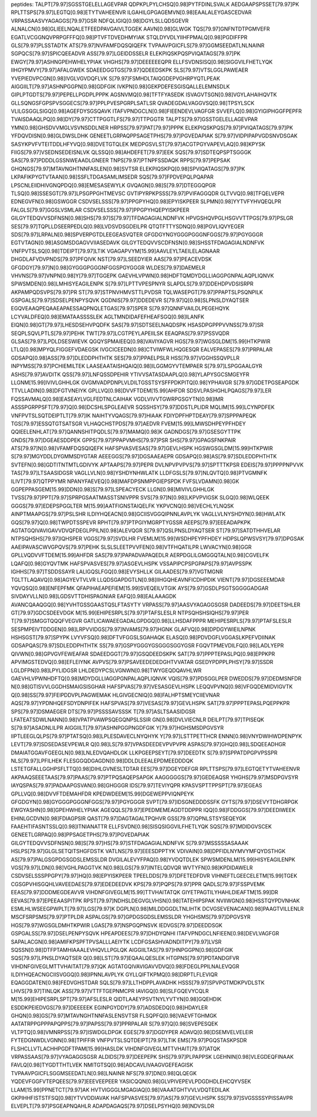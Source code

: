 peptides:
TALPT[79.97]SGSSTGELELLAGEVPAR
QDPKPLPYLCHSQ[0.98]PYTFDINLSVALK
AEDGAAPSPSSET[79.97]PK
RPLTTSPS[79.97]LEGTQ[0.98]ETYTVAHEENVR
ILGAHILGPGAGEMVN[0.98]EAALALEYGASCEDVAR
VRPASSAASVYAGAGGS[79.97]GSR
NDFQLIGIQ[0.98]DGYLSLLQDSGEVR
ALNALCN[0.98]GLIEELNQALETFEEDPAVGAIVLTGGEK
AAVN[0.98]GLWGK
TQS[79.97]GNFNTDTPGMVEFR
EGATLVCGGNQVPRPGFFFQ[0.98]PTVFTDVEDHMYIAK
STQLDYVDLYIIHFPMALQ[0.98]PGDIFFPR
GLS[79.97]PLSSTADTK
ATS[79.97]NVFAMFDQSQIQEFK
TVPAAVPGICFLS[79.97]GGMSEEDATLNLNAINR
SGPQCS[79.97]SPICQEEADVR
ASS[79.97]LGEIDDSSELR
ELEKPIQSKPQSPVIQATAGS[79.97]PK
EWGY[79.97]ASHNGPEHWHELYPIAK
VHGHS[79.97]DEEEEEEQPR
ELLFSVDNSISQ[0.98]SIGGVILFHETLYQK
IIHGYPMVY[79.97]AFALGWEK
SDAEEDGGTGS[79.97]QDEEDSKPK
SLS[79.97]VTSLGGLPAWEAER
YVEPIEDVPCGN[0.98]IVGLVGVDQFLVK
S[79.97]FSMHDLTAIQGDEPVGHRPYQTLPEAK
AIGGIILT[79.97]ASHNPGGPN[0.98]GDFGIK
IVKPN[0.98]GEKPDEFESGISQALLELEMNSDLK
GIPLPTGDTS[79.97]PEPELLPGDPLPPPK
AGSNVMQ[0.98]TFTFYASEDK
ISVAGVTSGN[0.98]VGYLAHAIHQVTK
GLLSQNGSFGPSPVSGGECS[79.97]PPLPVESPGRPLSATLSR
QVADEGDALVAGGVSQ[0.98]TPSYLSCK
VLILGSGGLSIGQ[0.98]AGEFDYSGSQAVK
ITAFVPNDGCLN[0.98]FIEENDEVLVAGFGR
SVVEFLQ[0.98]GYIGIPHGGFPEPFR
TVAISDAAQLPQ[0.98]DY[79.97]CTTPGGTLFS[79.97]TTPGGTR
TALPTS[79.97]GSSTGELELLAGEVPAR
YMN[0.98]GHSDVVMGLVSVNSDDLNER
HRPSS[79.97]PAT[79.97]PPPK
ELEKPIQSKPQS[79.97]PVIQATAGS[79.97]PK
YFDQVDISN[0.98]GLDWSLDHK
GENEETLGRPAQPPSAGETPHS[79.97]PGVEDAPIAK
S[79.97]VIDPIPAPVGDSNVDSGAK
SASYKPVFVTEITDDLHFYVQ[0.98]DVETGTQLEK
MEDPGSVLST[79.97]ACGTPGYVAPEVLAQ[0.98]KPYSK
FIIGS[79.97]VSEDNSEDEISNLVK
QLSSQ[0.98]AHDEFET[79.97]EEK
SQS[79.97]SDTEQPSPTSGGGK
SAS[79.97]PDDDLGSSNWEAADLGNEER
TNPS[79.97]PTNPFSSDAQK
RPPS[79.97]PEPSAK
GHQNGS[79.97]MTAVNGHTNNFASLEN[0.98]SVTSR
ELEKPIQSKPQ[0.98]SPVIQATAGS[79.97]PK
LKPAFIKPYGTVTAAN[0.98]SSFLTDGASAMLIMSEDR
SQS[79.97]FPDVEPQLPQAPAR
LPSCNLEIIDHIVGNQPDQ[0.98]EMESASEWYLK
GVQAGN[0.98]S[79.97]DTEGGQPGR
TLSQ[0.98]SSESGT[79.97]LPSGPPGHTMEVSC
GVTIPYRPKPSSS[79.97]PVIFAGGQDR
GLTVVQ[0.98]TFQELVEPR
EDNEGVFN[0.98]GSWGGR
CSDVSELSSS[79.97]PPGPYHQ[0.98]EPYISKPEER
SLPMN[0.98]YYTVFYHVQEQLPR
FALGLS[79.97]GGSLVSMLAR
CSDVSELSSS[79.97]PPGPYHQEPYISKPEER
GILGYTEDQVVSDFNSN[0.98]SHS[79.97]S[79.97]TFDAGAGIALNDNFVK
HPVGSHQVPGLHSGVVTTPGS[79.97]PSLGR
SES[79.97]TQPLLDSEERPEDLQ[0.98]LVDSVDSGDEILPR
QTQTFTTYSDNQ[0.98]PGVLIQVYEGER
SDS[79.97]LRPALN[0.98]SPVERPGTDLEEGEASVQTER
GFGDGYNGYGGGPGGGNFGGS[79.97]PGYGGGR
EGTVTAGN[0.98]ASGMSDGAGVVIIASEDAVK
GILGYTEDQVVSCDFNSN[0.98]SHSSTFDAGAGIALNDNFVK
VNFPVTSLSQ[0.98]TDEIPT[79.97]LTIK
VGAGAPVYM[15.99]AAVLEYLTAEILELAGNAAR
DHGDLAFVDVPNDS[79.97]PFQIVK
NST[79.97]LSEEDYIER
AAS[79.97]PEACEVDSK
GFGDGY[79.97]N[0.98]GYGGGPGGGNFGGSPGYGGGR
WLDES[79.97]DAEMELR
VHVNS[79.97]VNPN[0.98]Y[79.97]TGGEPK
GAEVHLVPWN[0.98]HDFTQMDYDGLLIAGGPGNPALAQPLIQNVK
SPWSMDEN[0.98]LMHISYEAGILENPK
S[79.97]LPTTVPESPNYR
SLAPDLS[79.97]DDEHDPVDSISRPR
AKPAMPQDSVPS[79.97]PR
ST[79.97]STPNVHMVSTTLPVDSR
TQLWASEPGT[79.97]PPAPTSLPSQNPILK
GSPGALS[79.97]SDSELPENPYSQVK
QGDNIS[79.97]DDEDEVR
S[79.97]Q[0.98]SLPNSLDYAQTSER
EGQVEAAQPEQAAEAPAESSAQPNQLETGAS[79.97]SPER
S[79.97]QNNFVAILDLPEGEHQYK
LCYVALDFEQ[0.98]EMATAASSSSLEK
AGLTMNDIDAFEFHEAFSGQ[0.98]ILANFK
EIQN[0.98]GT[79.97]LHESDSEHVPQDFK
SAS[79.97]SDTSEELNAQDSPK
HSASDPGPPPVVNSS[79.97]SR
SEQPLSQVLPTLS[79.97]PEHK
TWT[79.97]LCGTPEYLAPEIILSK
EEAQPAS[79.97]PSSVQDR
GLSAS[79.97]LPDLDSESWIEVK
QGQYSPMAIEEQ[0.98]VAVIYAGVR
HGS[79.97]WGSGLDM[15.99]HTKPWIR
LTLQ[0.98]MPYQLFIGGEFVDAEGSK
IVGCICEEDN[0.98]CTVIWFWLHQGESQR
EALVEPASES[79.97]PRPALAR
GDSAPQ[0.98]ASS[79.97]DLEDDPHTHTK
SES[79.97]PPAELPSLR
HSS[79.97]VGGHSSQVPLLR
INPYMSS[79.97]PCHIEMILTEK
LAASEAATAISHQAIQ[0.98]ILGGMGYVTEMPAER
S[79.97]LSPGGAALGYR
ASHS[79.97]AVDITK
QSS[79.97]LNFQSSDPEHIR
YTIVVSATASDAAPLQ[0.98]YLAPYSGCSMGEYFR
LLGNM[15.99]IVIVLGHHLGK
GVGMVADPDNPLVLDILTGSSTSYSFFPDKPITQ[0.98]YPHAVGR
S[79.97]GDETPGSEAPGDK
TTVLLADIN[0.98]DFGTVNEIYK
GPLLVQ[0.98]DVVFTDEM[15.99]AHFDR
SDSVLPASHGHLPQAGS[79.97]LER
FQSSAVMALQ[0.98]EASEAYLVGLFEDTNLCAIHAK
VGDLVIVVTGWRPGSGYTN[0.98]IMR
ASSSPGRPPSFT[79.97]Q[0.98]DCSHLSPGLEAEVR
SQSSHSY[79.97]DDSTLPLIDR
MQLIM[15.99]LCYNPDFEK
VNFPVTSLSQTDEIPTLT[79.97]IK
NAIHTYVQAGS[79.97]HIAAK
FDIYDPFHPTDEAY[79.97]SPPPAPEQK
TGS[79.97]ESSQTGTSATSGR
VLHAQCHSTPDS[79.97]AEDVR
FVEM[15.99]LMWSDHPEYPFHDEY
QQIEELENHLAT[79.97]QANNSHITPQDLS[79.97]MAMQ[0.98]K
GADNDGS[79.97]GSESGYTTPK
GNDS[79.97]DGEAESDDPEK
GPPS[79.97]PPAPVMHS[79.97]PSR
SHS[79.97]GPAGSFNKPAIR
ATS[79.97]N[0.98]VFAMFDQSQIQEFK
HAFSPVASVESAS[79.97]GEVLHSPK
HGSWGSGLDM[15.99]HTKPWIR
S[79.97]MGYDDLDYGMMSDYGTAR
AEEEGGS[79.97]DGSAAEAEPR
GDSAPQ[0.98]AS[79.97]SDLEDDPHTHTK
SVTEFN[0.98]GDTITNTMTLGDIVYK
APTAAPS[79.97]PEPR
DVLNPVPVPVS[79.97]SPTTTKPSR
EDEIS[79.97]PPPPNPVVK
TAS[79.97]LTSAASIDGSR
VAGLLVLN[0.98]YSHDYNHWLATK
LLDFGSLS[79.97]NLQVTQ[0.98]PTVGMNFK
ILIVT[79.97]QTPPYMR
NPANYFAEVEQ[0.98]MAFDPSNMPPGIEPSPDK
FVFSLVDAMN[0.98]GK
GGPEPPASGEM[15.99]DDN[0.98]S[79.97]LSPEACYECK
LLGN[0.98]MIVIVLGHHLGK
TVSS[79.97]PPT[79.97]SPRPGSAATMASSTSNIVPPR
SVS[79.97]N[0.98]LKPVPVIGSK
SLGQ[0.98]WLQEEK
GGGS[79.97]EDEPSPGGLTER
M[15.99]AATFIGNSTAIQELFK
YKPVCNQ[0.98]VECHLYLNQSK
AINPTMAAPGS[79.97]PSLSHR
ILDIYHQEACN[0.98]GCIISVGGQIPNNLAVPLYK
VAGLLVLNYSHDYN[0.98]HWLATK
GQS[79.97]Q[0.98]TWPDTSSPEVR
RPHT[79.97]PTPGIYMGRPTYGSSR
AEEPS[79.97]EEEADAPKPK
AGTATGQIVAVIGAVVDVQFDEGLPPILN[0.98]ALEVQGR
S[79.97]QSLPNSLDYAQTSER
ST[79.97]SATDTHHVELAR
NTPSQHSHS[79.97]IQHSPER
VGGS[79.97]SVDLHR
FVEMLM[15.99]WSDHPEYPFHDEY
HDPSLQPWSVSY[79.97]DPGSAK
AAEIPAVASCWVGPQVS[79.97]PEHK
SLSLSLEETPVVFEN[0.98]VTFHQATILPR
LWVACYN[0.98]GGR
GPLLVQDVVFTDEM[15.99]AHFDR
SAS[79.97]PAPADVAPAQEDLR
AERPDGLILGMGGQTALN[0.98]CGVELFK
LQAFQ[0.98]GYQVTMK
HAFSPVASVES[79.97]ASGEVLHSPK
VSSAPIPCPSPGPAPS[79.97]AVPSSPK
IGHHS[79.97]TSDDSSAYR
LALIGQSLFGQ[0.98]EVYSHLLK
GILAADES[79.97]VGTMGNR
TGLTTLAQAVQ[0.98]AGYEVTVLVR
LLQDSGAPDGTLN[0.98]IIHGQHEAVNFICDHPDIK
VIENT[79.97]DGSEEEMDAR
YQVQSQ[0.98]ENFEPFMK
QFAPIHAEAPEFIEM[15.99]SVEQEILVTGIK
AYS[79.97]GSDLPSGTSGGGGADGAR
SIVDAYVLLN[0.98]LGDSVTTDHISPAGNIAR
EAFQ[0.98]EALAAAGDK
AVANCQAAQGQ[0.98]YVHTGSSGAASTQSLFTASYTY
VRPASS[79.97]AASVYAGAGGSGSR
DADEEDS[79.97]DEETSHLER
GT[79.97]GDCSDEEVDGK
M[15.99]EHIPESRPLS[79.97]PTAFSLESLR
NTPSQHSHSIQHS[79.97]PER
T[79.97]SMGGTQQQFVEGVR
GATLICAWAEEGADALGPDGQ[0.98]LLHSDAFPPPR
MEHIPESRPLS[79.97]PTAFSLESLR
SESPMPEIVTDDGEN[0.98]LRPVVIDGS[79.97]NVAMS[79.97]HGNK
GLAFVQ[0.98]DPDGYWIEILNPNK
HSHSGST[79.97]SPYPK
LVYVFSQ[0.98]DFTVFGGSLSGAHAQK
ELASQ[0.98]PDVDGFLVGGASLKPEFVDIINAK
GDSAPQAS[79.97]SDLEDDPHTHTK
SS[79.97]GSPYGGGYGSGGGSGGYGSR
FGQVTPMEVDILFQ[0.98]LADLYEPR
QIVWN[0.98]GPVGVFEWEAFAR
SDAEEDGGT[79.97]GSQDEEDSKPK
SAT[79.97]PPPTEPASLPQ[0.98]EPPKPR
APVIMGSTEDVQ[0.98]EFLEIYNK
AVPVS[79.97]PSAVEEDEDEDGHTVVATAR
GSEDYPDPPLPHSY[79.97]SSDR
LGLDFPN[0.98]LPYLIDGSR
LHLDEDYPCSLVGNWN[0.98]TWYGEQDQAVHLWR
GAEVHLVPWNHDFTQ[0.98]MDYDGLLIAGGPGNPALAQPLIQNVK
VQIS[79.97]PDSGGLPER
DWEDDS[79.97]DEDMSNFDR
N[0.98]GTISVVLGGDHSMAIGSISGHAR
HAFSPVAS[79.97]VESASGEVLHSPK
LEQQVPVNQ[0.98]VFGQDEMIDVIGVTK
Q[0.98]SS[79.97]FEIPDDVPLPAGWEMAK
HLGIVGECNIQ[0.98]FALHPTSMEYCIIEVNAR
AQS[79.97]YPDNHQEFSDYDNPIFEK
HAFSPVAS[79.97]VESAS[79.97]GEVLHSPK
SAT[79.97]PPPTEPASLPQEPPKPR
SPS[79.97]DSMAEGER
DTS[79.97]PSSSSAVSSSK
T[79.97]ASLTSAASIDGSR
LFATEATSDWLNANN[0.98]VPATPVAWPSQEGQNPSLSSIR
GN[0.98]DVLVIECNLR
DEILPT[79.97]TPISEQK
S[79.97]ASADNLILPR
AIGGIILT[79.97]ASHNPGGPNGDFGIK
Y[79.97]HGHSMSDPGVSYR
IIPTLEEGLQLPS[79.97]PTATSQ[0.98]LPLESDAVECLNYQHYK
Y[79.97]LSTTPETTHCR
ENNN[0.98]VNYDWIHWDPENPYK
LEVT[79.97]SDSEDASEVPEWLR
Q[0.98]LS[79.97]VPASDEEDEVPVPVPR
ASPAS[79.97]GHQ[0.98]LSDQEEADHGR
DMAIATGGAVFGEEGLN[0.98]LNLEDVQAHDLGK
LLKPGEEPSEYT[79.97]DEEDTK
S[79.97]SPPATDPGPVPSSPR
NLS[79.97]LPFILHEK
FLESGGQDGAGDN[0.98]DDLDLEEALEPDMEEDDDQK
LSTETGFALLGGHPSFLTTQ[0.98]DIHLGVNESLTDTAR
EES[79.97]DGEYDEFGR
RPLTTSPS[79.97]LEGTQETYTVAHEENVR
AKPAAQSEEETAAS[79.97]PAAS[79.97]PTPQSAQEPSAPGK
AAGGGGGS[79.97]GEDEAQSR
YHGHS[79.97]MSDPGVSYR
IAYQSPAS[79.97]PADAAPGSVAN[0.98]GHGGGR
IDS[79.97]TEVIYQPR
KPASVSPTTPPSPT[79.97]EGEAS
GPLLVQ[0.98]DVVFTDEMAHFDR
KPEDWDEEM[15.99]DGEWEPPVIQNPEYK
GFGDGYN[0.98]GYGGGPGGGNFGGS[79.97]PGYGGGR
SVPT[79.97]IDSGNEDDDSSFK
GYTS[79.97]DSEVYTDHGRPGK
EWGYASHN[0.98]GPEHWHELYPIAK
AGEQQLS[79.97]EPEDMEMEAGDTDDPPR
IQQ[0.98]FDDGGS[79.97]DEEDIWEEK
EHINLGCDVN[0.98]FDIAGPSIR
QAST[79.97]DAGTAGALTPQHVR
GSS[79.97]QPNLSTSYSEQEYGK
FAAEHTIFASNTSSLQ[0.98]ITNIANATTR
ELLFSVDN[0.98]SISQSIGGVILFHETLYQK
SQS[79.97]MDIDGVSCEK
GENEETLGRPAQ[0.98]PPSAGETPHS[79.97]PGVEDAPIAK
GILGYTEDQVVSDFNSN[0.98]S[79.97]HS[79.97]STFDAGAGIALNDNFVK
S[79.97]MSSSSSASAAAK
HSLPS[79.97]GLGLSETQITSHGFDSTK
VATLNS[79.97]EEESDPPTYK
VDIVAIN[0.98]DPFIDLNYMVYMFQYDSTHGK
AS[79.97]PALGSGPDGSGDSLEMSSLDR
DVGILALEVYFPAQ[0.98]YVDQTDLEK
SPWSMDENLM[15.99]HISYEAGILENPK
VGS[79.97]LDN[0.98]VGHLPAGGTVK
N[0.98]LGS[79.97]INTELQDVQR
WVTYFN[0.98]KPDIDAWELR
CSDVSELSSSPPGPY[79.97]HQ[0.98]EPYISKPEER
TPEELDDS[79.97]DFETEDFDVR
VIHNEFTLGEECELETM[15.99]TGEK
CGSGPVHISGQHLVAVEEDAES[79.97]EDEDEEDVK
KPS[79.97]PQPS[79.97]PPR
QADLS[79.97]FSSPVEMK
EEAS[79.97]DDDMEGDEAVVR
VIHDNFGIVEGLM[15.99]TTVHAITATQK
GIYETPAGTILYHAHLDIEAFTM[15.99]DR
EEVAS[79.97]EPEEAASPITPK
RPST[79.97]NDHSLDEGVGLVHSN[0.98]TATEHIPSPAK
NVIIWGN[0.98]HSSTQYPDVNHAK
ESMLHLWSEEGPWPLT[79.97]LGS[79.97]K
DGPLN[0.98]MILDDGGDLTNLIHTK
DCVGSEVENACAN[0.98]PAAGTVILLENLR
MSCFSRPSMS[79.97]PTPLDR
ASPALGS[79.97]GPDGSGDSLEMSSLDR
YHGHSMS[79.97]DPGVSYR
HGS[79.97]WGSGLDMHTKPWIR
LGAS[79.97]NSPGQPNSVK
IEDVGS[79.97]DEEDDSGK
GSPGALSS[79.97]DSELPENPYSQVK
HPEAPDEES[79.97]DHDYQNHI
ITAFVPNDGCLNFIEEN[0.98]DEVLVAGFGR
SAPALACGN[0.98]AMIFKPSPFTPVSALLLAEIYTK
LCDFGSASHVADNDITPY[79.97]LVSR
SQSSN[0.98]DTFPTAMHIAAALEVHQVLLPGLQK
AIGGIILTAS[79.97]HNPGGPN[0.98]GDFGIK
SQS[79.97]LPNSLDYAQTSER
Q[0.98]LST[79.97]EQAALQESLEK
HTGPNS[79.97]PDTANDGFVR
VIHDNFGIVEGLMTTVHAITAT[79.97]QK
AGTATGQIVAVIGAVVDVQ[0.98]FDEGLPPILNALEVQGR
ILDIYHQEACNGCIISVGGQ[0.98]IPNNLAVPLYK
GYLLQIFTKPMQ[0.98]DRPTLFLEVIQR
EQAGGDATEN[0.98]FEDVGHSTDAR
SQLS[79.97]LLTHDPPLAVADHK
HSSS[79.97]SPVPGTMDKPVDLSTK
LHVS[79.97]TINLQK
ASS[79.97]VTTFTGEPNMCPR
IAVIGQ[0.98]SLFGQEVYCQLR
M[15.99]EHIPESRPLSPT[79.97]AFSLESLR
QIDTLAAEYPSVTNYLYVTYN[0.98]GQEHDIK
ESDDKPEIEDVGS[79.97]DEEEEEK
EGINPGYDDY[79.97]ADSDEDQ[0.98]HDAYLER
GHQN[0.98]GS[79.97]MTAVNGHTNNFASLENSVTSR
FLSQPFQ[0.98]VAEVFTGHMGK
AATATRPPGPPPAPQPPS[79.97]PAPSS[79.97]PPRPALAR
S[79.97]Q[0.98]SVEPESQEK
VLTPTQ[0.98]VMNRPSS[79.97]ISWDGLDPGK
EGES[79.97]DGDYPER
ADAVQ[0.98]DSEMVELVELEIR
FYTEDGNWDLVGNN[0.98]TPIFFIR
VNFPVTSLSQTDEIPT[79.97]LTIK
EMS[79.97]PGQSTASKPSDR
FLSHCLLVTLACHHPGDFTPAM[15.99]HASLDK
VIHDNFGIVEGLMTTVHAIT[79.97]ATQK
VRPASSAAS[79.97]VYAGAGGSGSR
ALDIDS[79.97]DEEPEPK
SHS[79.97]PLPAPPSK
LGEHNIN[0.98]VLEGDEQFINAAK
FAVLQ[0.98]TYGDTTHTLVEK
NMITGTSQ[0.98]ADCAVLIVAAGVGEFEAGISK
TVPAAVPGICFLSGGMSEEDATLN[0.98]LNAINR
NFS[79.97]DN[0.98]QLQEGK
YQDEVFGGFVTEPQEES[79.97]EEEVEEPEER
YASICQQN[0.98]GLVPIVEPEVLPDGDHDLEHCQYVSEK
LLAM[15.99]PPNETCT[79.97]AK
HVTVIGGGLMGAGIAQ[0.98]VAAATGHTVVLVDQTEDILAK
GKPIHHFISTSTFSQ[0.98]YTVVDDIAVAK
HAFSPVASVES[79.97]AS[79.97]GEVLHSPK
SS[79.97]SVGSSSSYPISSAVPR
ELVEPLT[79.97]PSGEAPNQAHLR
ADAPDAGAQS[79.97]DSELPSYHQ[0.98]NDVSLDR
